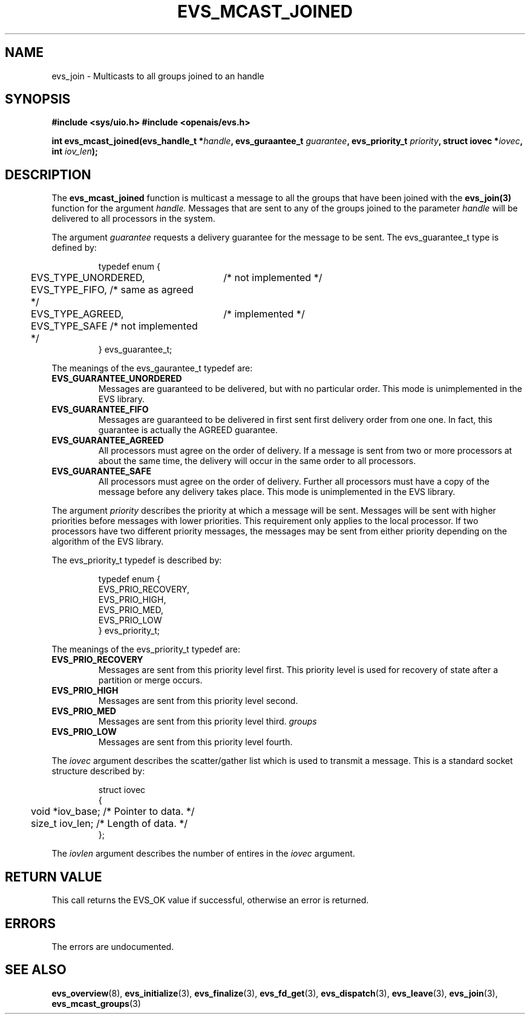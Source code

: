 .\"/*
.\" * Copyright (c) 2004 MontaVista Software, Inc.
.\" *
.\" * All rights reserved.
.\" *
.\" * Author: Steven Dake (sdake@mvista.com)
.\" *
.\" * This software licensed under BSD license, the text of which follows:
.\" * 
.\" * Redistribution and use in source and binary forms, with or without
.\" * modification, are permitted provided that the following conditions are met:
.\" *
.\" * - Redistributions of source code must retain the above copyright notice,
.\" *   this list of conditions and the following disclaimer.
.\" * - Redistributions in binary form must reproduce the above copyright notice,
.\" *   this list of conditions and the following disclaimer in the documentation
.\" *   and/or other materials provided with the distribution.
.\" * - Neither the name of the MontaVista Software, Inc. nor the names of its
.\" *   contributors may be used to endorse or promote products derived from this
.\" *   software without specific prior written permission.
.\" *
.\" * THIS SOFTWARE IS PROVIDED BY THE COPYRIGHT HOLDERS AND CONTRIBUTORS "AS IS"
.\" * AND ANY EXPRESS OR IMPLIED WARRANTIES, INCLUDING, BUT NOT LIMITED TO, THE
.\" * IMPLIED WARRANTIES OF MERCHANTABILITY AND FITNESS FOR A PARTICULAR PURPOSE
.\" * ARE DISCLAIMED. IN NO EVENT SHALL THE COPYRIGHT OWNER OR CONTRIBUTORS BE
.\" * LIABLE FOR ANY DIRECT, INDIRECT, INCIDENTAL, SPECIAL, EXEMPLARY, OR
.\" * CONSEQUENTIAL DAMAGES (INCLUDING, BUT NOT LIMITED TO, PROCUREMENT OF
.\" * SUBSTITUTE GOODS OR SERVICES; LOSS OF USE, DATA, OR PROFITS; OR BUSINESS
.\" * INTERRUPTION) HOWEVER CAUSED AND ON ANY THEORY OF LIABILITY, WHETHER IN
.\" * CONTRACT, STRICT LIABILITY, OR TORT (INCLUDING NEGLIGENCE OR OTHERWISE)
.\" * ARISING IN ANY WAY OUT OF THE USE OF THIS SOFTWARE, EVEN IF ADVISED OF
.\" * THE POSSIBILITY OF SUCH DAMAGE.
.\" */
.TH EVS_MCAST_JOINED 3 3004-08-31 "openais Man Page" "Openais Programmer's Manual"
.SH NAME
evs_join \- Multicasts to all groups joined to an handle
.SH SYNOPSIS
.B #include <sys/uio.h>
.B #include <openais/evs.h>
.sp
.BI "int evs_mcast_joined(evs_handle_t *" handle ", evs_guraantee_t " guarantee ", evs_priority_t " priority ", struct iovec *" iovec ", int " iov_len ");
.SH DESCRIPTION
The
.B evs_mcast_joined
function is multicast a message to all the groups that have been joined with the
.B evs_join(3)
function for the argument
.I handle.
Messages that are sent to any of the groups joined to the parameter
.I handle
will be delivered to all processors in the system.
.PP
The argument
.I guarantee
requests a delivery guarantee for the message to be sent.  The evs_guarantee_t type is
defined by:
.IP
.RS
.ne 18
.nf
.ta 4n 30n 33n
typedef enum {
	EVS_TYPE_UNORDERED,	/* not implemented */
	EVS_TYPE_FIFO,          /* same as agreed */
	EVS_TYPE_AGREED,	/* implemented */
	EVS_TYPE_SAFE           /* not implemented */
} evs_guarantee_t;
.ta
.fi
.RE
.IP
.PP
.PP
The meanings of the evs_gaurantee_t typedef are:
.TP
.B EVS_GUARANTEE_UNORDERED
Messages are guaranteed to be delivered, but with no particular order.  This 
mode is unimplemented in the EVS library.
.TP
.B EVS_GUARANTEE_FIFO
Messages are guaranteed to be delivered in first sent first delivery order
from one one.  In fact, this guarantee is actually the AGREED guarantee.
.TP
.B EVS_GUARANTEE_AGREED
All processors must agree on the order of delivery.  If a message is sent
from two or more processors at about the same time, the delivery will occur
in the same order to all processors.
.TP
.B EVS_GUARANTEE_SAFE
All processors must agree on the order of delivery.  Further all processors
must have a copy of the message before any delivery takes place.  This mode is
unimplemented in the EVS library.
.PP
The argument
.I priority
describes the priority at which a message will be sent.  Messages will be sent with
higher priorities before messages with lower priorities.  This requirement only applies
to the local processor.  If two processors have two different priority messages, the
messages may be sent from either priority depending on the algorithm of the EVS library.

The evs_priority_t typedef is described by:
.IP
.RS
.ne 18
.nf
.ta 4n 30n 33n
typedef enum {
        EVS_PRIO_RECOVERY,
        EVS_PRIO_HIGH,
        EVS_PRIO_MED,
        EVS_PRIO_LOW
} evs_priority_t;
.ta
.fi
.RE
.IP
.PP
.PP
The meanings of the evs_priority_t typedef are:
.TP
.B EVS_PRIO_RECOVERY
Messages are sent from this priority level first.  This priority level is used
for recovery of state after a partition or merge occurs.
.TP
.B EVS_PRIO_HIGH
Messages are sent from this priority level second.
.TP
.B EVS_PRIO_MED
Messages are sent from this priority level third.
.I groups
.TP
.B EVS_PRIO_LOW
Messages are sent from this priority level fourth.
.PP
The
.I iovec
argument describes the scatter/gather list which is used to transmit a message.  This
is a standard socket structure described by:
.IP
.RS
.ne 18
.nf
.ta 4n 30n 33n
struct iovec
{
	void *iov_base;     /* Pointer to data.  */
	size_t iov_len;     /* Length of data.  */
};
.ta
.fi
.RE
.IP
.PP
.PP
The
.I iovlen
argument describes the number of entires in the
.I iovec
argument.  

.SH RETURN VALUE
This call returns the EVS_OK value if successful, otherwise an error is returned.
.PP
.SH ERRORS
The errors are undocumented.
.SH "SEE ALSO"
.BR evs_overview (8),
.BR evs_initialize (3),
.BR evs_finalize (3),
.BR evs_fd_get (3),
.BR evs_dispatch (3),
.BR evs_leave (3),
.BR evs_join (3),
.BR evs_mcast_groups (3)
.PP
